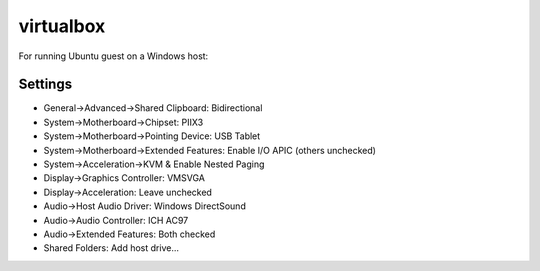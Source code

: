 virtualbox
==========

For running Ubuntu guest on a Windows host:

Settings
--------
* General->Advanced->Shared Clipboard: Bidirectional
* System->Motherboard->Chipset: PIIX3
* System->Motherboard->Pointing Device: USB Tablet
* System->Motherboard->Extended Features: Enable I/O APIC (others unchecked)
* System->Acceleration->KVM & Enable Nested Paging
* Display->Graphics Controller: VMSVGA
* Display->Acceleration: Leave unchecked
* Audio->Host Audio Driver: Windows DirectSound
* Audio->Audio Controller: ICH AC97
* Audio->Extended Features: Both checked
* Shared Folders: Add host drive...
